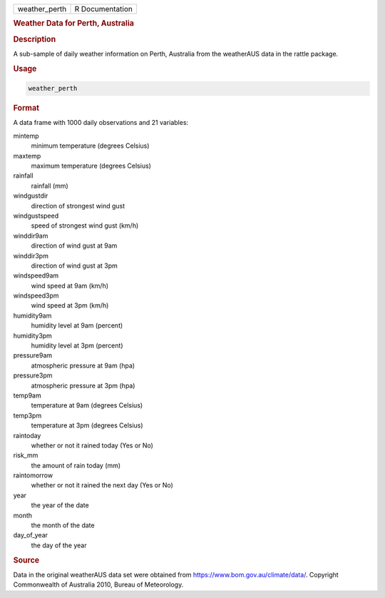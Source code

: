 .. container::

   .. container::

      ============= ===============
      weather_perth R Documentation
      ============= ===============

      .. rubric:: Weather Data for Perth, Australia
         :name: weather-data-for-perth-australia

      .. rubric:: Description
         :name: description

      A sub-sample of daily weather information on Perth, Australia from
      the weatherAUS data in the rattle package.

      .. rubric:: Usage
         :name: usage

      .. code:: R

         weather_perth

      .. rubric:: Format
         :name: format

      A data frame with 1000 daily observations and 21 variables:

      mintemp
         minimum temperature (degrees Celsius)

      maxtemp
         maximum temperature (degrees Celsius)

      rainfall
         rainfall (mm)

      windgustdir
         direction of strongest wind gust

      windgustspeed
         speed of strongest wind gust (km/h)

      winddir9am
         direction of wind gust at 9am

      winddir3pm
         direction of wind gust at 3pm

      windspeed9am
         wind speed at 9am (km/h)

      windspeed3pm
         wind speed at 3pm (km/h)

      humidity9am
         humidity level at 9am (percent)

      humidity3pm
         humidity level at 3pm (percent)

      pressure9am
         atmospheric pressure at 9am (hpa)

      pressure3pm
         atmospheric pressure at 3pm (hpa)

      temp9am
         temperature at 9am (degrees Celsius)

      temp3pm
         temperature at 3pm (degrees Celsius)

      raintoday
         whether or not it rained today (Yes or No)

      risk_mm
         the amount of rain today (mm)

      raintomorrow
         whether or not it rained the next day (Yes or No)

      year
         the year of the date

      month
         the month of the date

      day_of_year
         the day of the year

      .. rubric:: Source
         :name: source

      Data in the original weatherAUS data set were obtained from
      https://www.bom.gov.au/climate/data/. Copyright Commonwealth of
      Australia 2010, Bureau of Meteorology.

